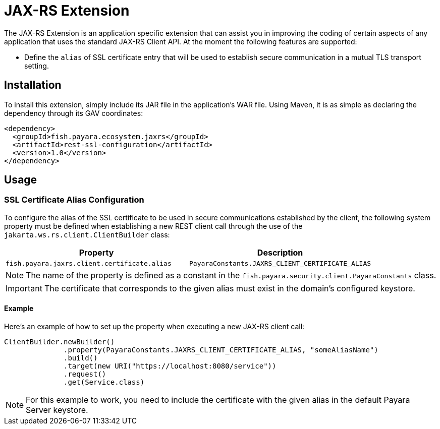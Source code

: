 = JAX-RS Extension

The JAX-RS Extension is an application specific extension that can assist you in improving the coding of certain aspects of any application that uses the standard JAX-RS Client API. At the moment the following features are supported:

* Define the `alias` of SSL certificate entry that will be used to establish secure communication in a mutual TLS transport setting. 

[[installation]]
== Installation

To install this extension, simply include its JAR file in the application's WAR file. Using Maven, it is as simple as declaring the dependency through its GAV coordinates:

[source, xml]
----
<dependency>
  <groupId>fish.payara.ecosystem.jaxrs</groupId>
  <artifactId>rest-ssl-configuration</artifactId>
  <version>1.0</version>
</dependency>
----

[[usage]]
== Usage

[[ssl-certificate-alias-configuration]]
=== SSL Certificate Alias Configuration

To configure the alias of the SSL certificate to be used in secure communications established by the client, the following system property must be defined when establishing a new REST client call through the use of the `jakarta.ws.rs.client.ClientBuilder` class:

[cols="1,1", options="header"]
|===
|Property |Description
|`fish.payara.jaxrs.client.certificate.alias` | `PayaraConstants.JAXRS_CLIENT_CERTIFICATE_ALIAS` | The alias name of the certificate
|===

NOTE: The name of the property is defined as a constant in the `fish.payara.security.client.PayaraConstants` class.

IMPORTANT: The certificate that corresponds to the given alias must exist in the domain's configured keystore.

[[alias-configuration-example]]
==== Example

Here's an example of how to set up the property when executing a new JAX-RS client call:

[source, java]
----
ClientBuilder.newBuilder()
              .property(PayaraConstants.JAXRS_CLIENT_CERTIFICATE_ALIAS, "someAliasName")
              .build()
              .target(new URI("https://localhost:8080/service"))
              .request()
              .get(Service.class)
----

NOTE: For this example to work, you need to include the certificate with the given alias in the default Payara Server keystore.